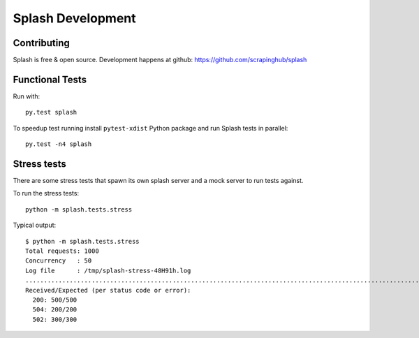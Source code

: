 Splash Development
==================

Contributing
------------

Splash is free & open source.
Development happens at github: https://github.com/scrapinghub/splash

Functional Tests
----------------

.. image:: https://secure.travis-ci.org/scrapinghub/splash.png?branch=master
   :target: http://travis-ci.org/scrapinghub/splash

Run with::

    py.test splash

To speedup test running install ``pytest-xdist`` Python package and run
Splash tests in parallel::

    py.test -n4 splash

Stress tests
------------

There are some stress tests that spawn its own splash server and a mock server
to run tests against.

To run the stress tests::

    python -m splash.tests.stress

Typical output::

    $ python -m splash.tests.stress
    Total requests: 1000
    Concurrency   : 50
    Log file      : /tmp/splash-stress-48H91h.log
    ........................................................................................................................................................................................................................................................................................................................................................................................................................................................................................................................................................................................................................................................................................................................................................................................................................................................................................................................................................................................................................................
    Received/Expected (per status code or error):
      200: 500/500
      504: 200/200
      502: 300/300

